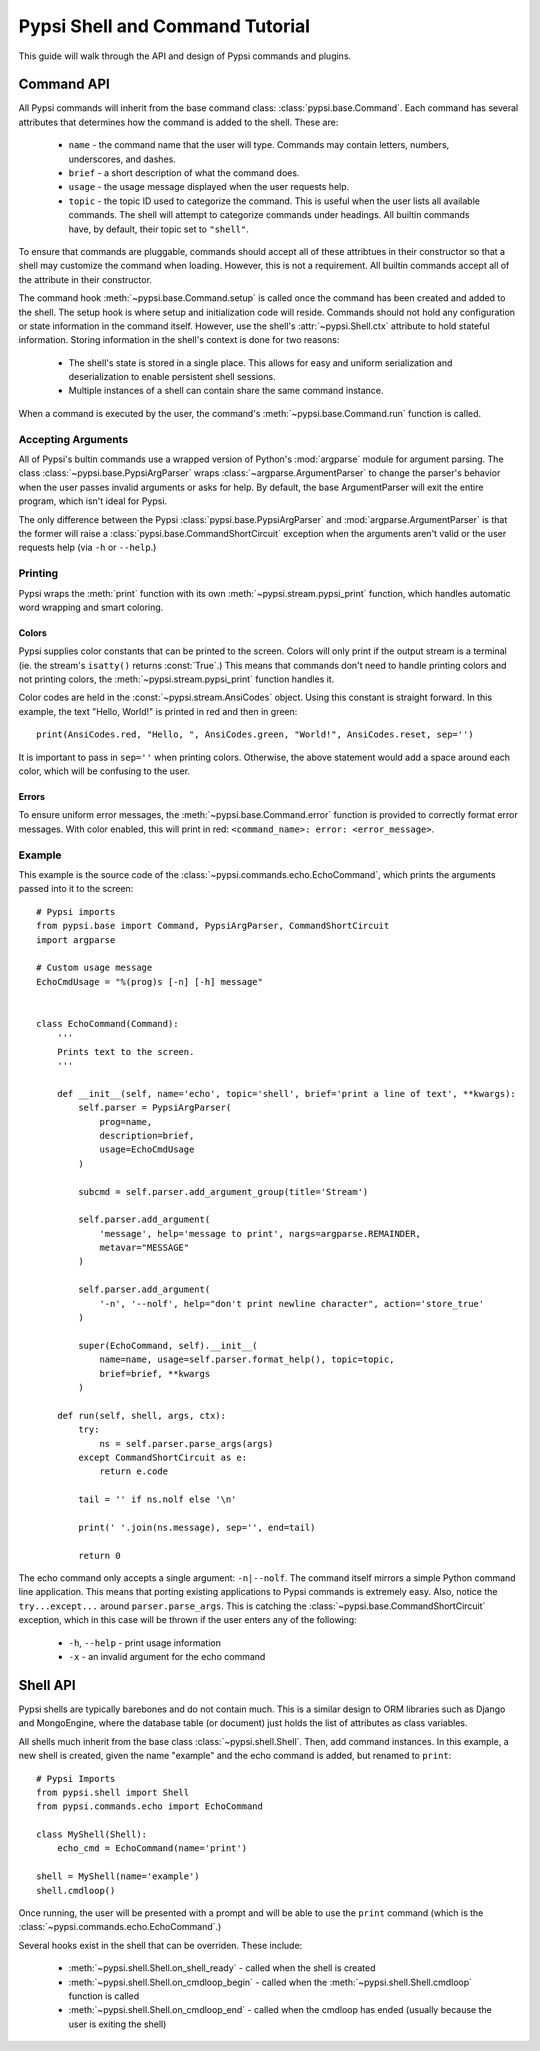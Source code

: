 Pypsi Shell and Command Tutorial
================================

This guide will walk through the API and design of Pypsi commands and plugins.

Command API
-----------

All Pypsi commands will inherit from the base command class:
:class:`pypsi.base.Command`. Each command has several attributes that determines
how the command is added to the shell. These are:

 * ``name`` - the command name that the user will type. Commands may contain
   letters, numbers, underscores, and dashes.
 * ``brief`` - a short description of what the command does.
 * ``usage`` - the usage message displayed when the user requests help.
 * ``topic`` - the topic ID used to categorize the command. This is useful when
   the user lists all available commands. The shell will attempt to categorize
   commands under headings. All builtin commands have, by default, their topic
   set to ``"shell"``.

To ensure that commands are pluggable, commands should accept all of these
attribtues in their constructor so that a shell may customize the command when
loading. However, this is not a requirement. All builtin commands
accept all of the attribute in their constructor.

The command hook :meth:`~pypsi.base.Command.setup` is called once the command
has been created and added to the shell. The setup hook is where setup and
initialization code will reside. Commands should not hold any configuration or
state information in the command itself. However, use the
shell's :attr:`~pypsi.Shell.ctx` attribute to hold stateful information. Storing
information in the shell's context is done for two reasons:

 * The shell's state is stored in a single place. This allows for easy and
   uniform serialization and deserialization to enable persistent shell
   sessions.
 * Multiple instances of a shell can contain share the same command instance.

When a command is executed by the user, the command's
:meth:`~pypsi.base.Command.run` function is called.

Accepting Arguments
~~~~~~~~~~~~~~~~~~~

All of Pypsi's bultin commands use a wrapped version of Python's :mod:`argparse`
module for argument parsing. The class :class:`~pypsi.base.PypsiArgParser`
wraps :class:`~argparse.ArgumentParser` to change the parser's behavior when the
user passes invalid arguments or asks for help. By default, the base
ArgumentParser will exit the entire program, which isn't ideal for Pypsi.

The only difference between the Pypsi :class:`pypsi.base.PypsiArgParser` and
:mod:`argparse.ArgumentParser` is that the former will raise a
:class:`pypsi.base.CommandShortCircuit` exception when the arguments aren't
valid or the user requests help (via ``-h`` or ``--help``.)

Printing
~~~~~~~~

Pypsi wraps the :meth:`print` function with its own
:meth:`~pypsi.stream.pypsi_print` function, which handles automatic word
wrapping and smart coloring.

Colors
""""""

Pypsi supplies color constants that can be printed to the screen. Colors will
only print if the output stream is a terminal (ie. the stream's ``isatty()``
returns :const:`True`.) This means that commands don't need to handle printing
colors and not printing colors, the :meth:`~pypsi.stream.pypsi_print` function
handles it.

Color codes are held in the :const:`~pypsi.stream.AnsiCodes` object. Using this
constant is straight forward. In this example, the text "Hello, World!" is
printed in red and then in green::

    print(AnsiCodes.red, "Hello, ", AnsiCodes.green, "World!", AnsiCodes.reset, sep='')

It is important to pass in ``sep=''`` when printing colors. Otherwise, the above
statement would add a space around each color, which will be confusing to the
user.

Errors
""""""

To ensure uniform error messages, the :meth:`~pypsi.base.Command.error` function
is provided to correctly format error messages. With color enabled, this will
print in red: ``<command_name>: error: <error_message>``.

Example
~~~~~~~

This example is the source code of the
:class:`~pypsi.commands.echo.EchoCommand`, which prints the arguments passed
into it to the screen::

    # Pypsi imports
    from pypsi.base import Command, PypsiArgParser, CommandShortCircuit
    import argparse

    # Custom usage message
    EchoCmdUsage = "%(prog)s [-n] [-h] message"


    class EchoCommand(Command):
        '''
        Prints text to the screen.
        '''

        def __init__(self, name='echo', topic='shell', brief='print a line of text', **kwargs):
            self.parser = PypsiArgParser(
                prog=name,
                description=brief,
                usage=EchoCmdUsage
            )

            subcmd = self.parser.add_argument_group(title='Stream')

            self.parser.add_argument(
                'message', help='message to print', nargs=argparse.REMAINDER,
                metavar="MESSAGE"
            )

            self.parser.add_argument(
                '-n', '--nolf', help="don't print newline character", action='store_true'
            )

            super(EchoCommand, self).__init__(
                name=name, usage=self.parser.format_help(), topic=topic,
                brief=brief, **kwargs
            )

        def run(self, shell, args, ctx):
            try:
                ns = self.parser.parse_args(args)
            except CommandShortCircuit as e:
                return e.code

            tail = '' if ns.nolf else '\n'

            print(' '.join(ns.message), sep='', end=tail)

            return 0

The echo command only accepts a single argument: ``-n|--nolf``. The command
itself mirrors a simple Python command line application. This means that porting
existing applications to Pypsi commands is extremely easy. Also, notice the
``try...except...`` around ``parser.parse_args``. This is catching the
:class:`~pypsi.base.CommandShortCircuit` exception, which in this case will be
thrown if the user enters any of the following:

 * ``-h``, ``--help`` - print usage information
 * ``-x`` - an invalid argument for the echo command


Shell API
---------

Pypsi shells are typically barebones and do not contain much. This is a similar
design to ORM libraries such as Django and MongoEngine, where the database table
(or document) just holds the list of attributes as class variables.

All shells much inherit from the base class :class:`~pypsi.shell.Shell`. Then,
add command instances. In this example, a new shell is created, given the name
"example" and the echo command is added, but renamed to ``print``::

    # Pypsi Imports
    from pypsi.shell import Shell
    from pypsi.commands.echo import EchoCommand

    class MyShell(Shell):
        echo_cmd = EchoCommand(name='print')

    shell = MyShell(name='example')
    shell.cmdloop()

Once running, the user will be presented with a prompt and will be able to use
the ``print`` command (which is the :class:`~pypsi.commands.echo.EchoCommand`.)

Several hooks exist in the shell that can be overriden. These include:

 * :meth:`~pypsi.shell.Shell.on_shell_ready` - called when the shell is created
 * :meth:`~pypsi.shell.Shell.on_cmdloop_begin` - called when the
   :meth:`~pypsi.shell.Shell.cmdloop` function is called
 * :meth:`~pypsi.shell.Shell.on_cmdloop_end` - called when the cmdloop has ended
   (usually because the user is exiting the shell)
